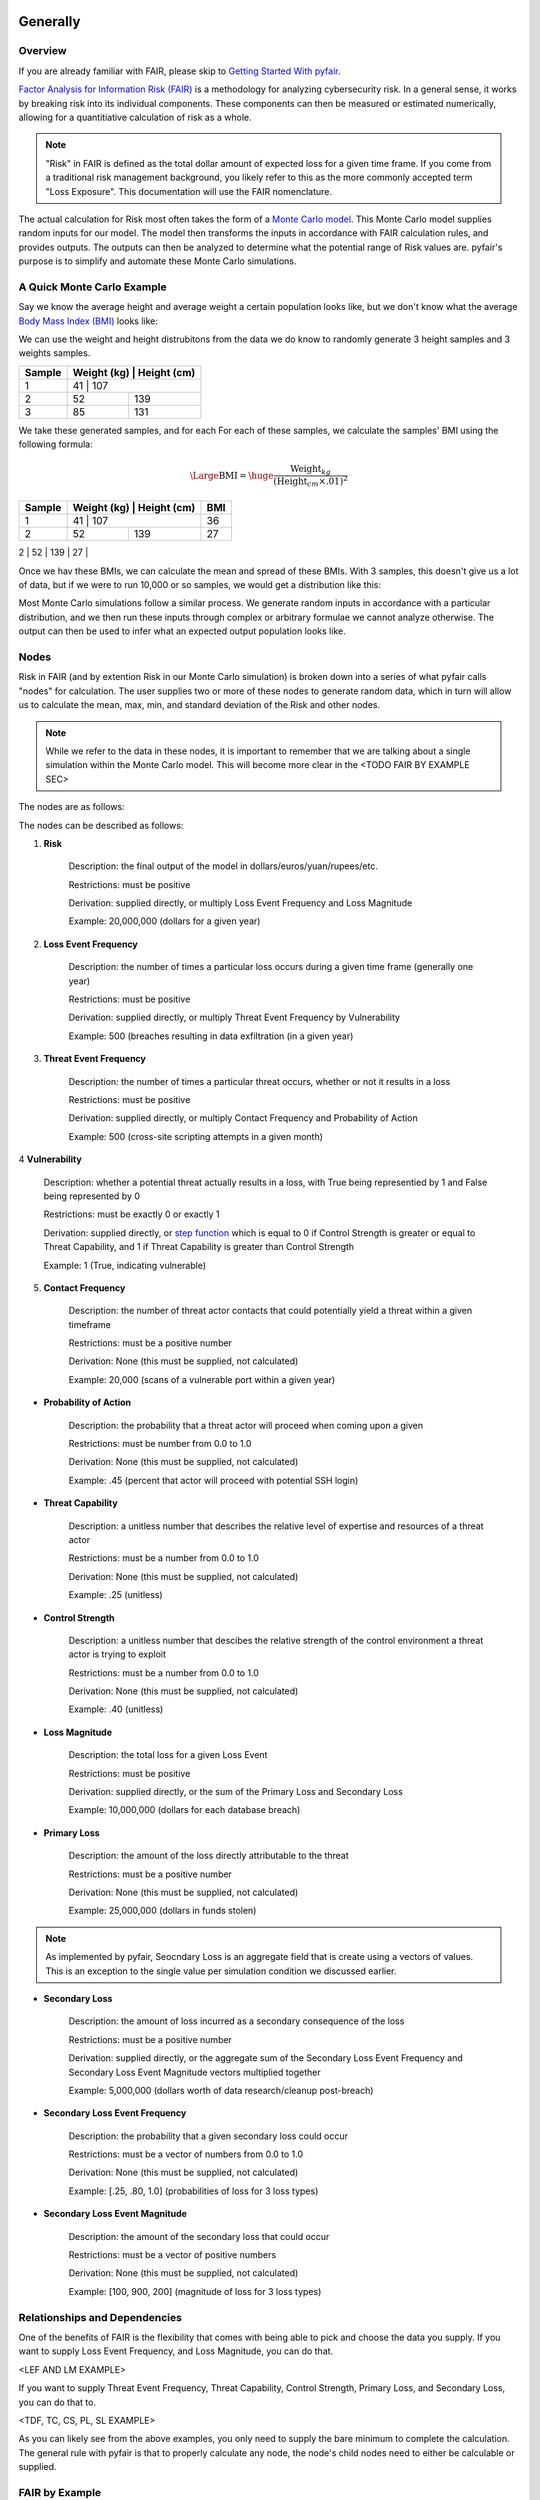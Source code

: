 Generally
=========

Overview
--------

If you are already familiar with FAIR, please skip to `Getting Started
With pyfair`_.

`Factor Analysis for Information Risk (FAIR)
<https://en.wikipedia.org/wiki/Factor_analysis_of_information_risk>`_
is a methodology for analyzing cybersecurity risk. In a general sense, it
works by breaking risk into its individual components. These components can
then be measured or estimated numerically, allowing for a quantitiative 
calculation of risk as a whole.

.. note::

    "Risk" in FAIR is defined as the total dollar amount of expected loss
    for a given time frame. If you come from a traditional risk management
    background, you likely refer to this as the more commonly accepted term
    "Loss Exposure". This documentation will use the FAIR nomenclature.

The actual calculation for Risk most often takes the form of a `Monte Carlo
model <https://en.wikipedia.org/wiki/Monte_Carlo_method>`_. This Monte
Carlo model supplies random inputs for our model. The model then transforms
the inputs in accordance with FAIR calculation rules, and provides outputs.
The outputs can then be analyzed to determine what the potential range of 
Risk values are. pyfair's purpose is to simplify and automate these Monte 
Carlo simulations.

A Quick Monte Carlo Example
---------------------------

Say we know the average height and average weight a certain population
looks like, but we don't know what the average `Body Mass Index (BMI)
<https://en.wikipedia.org/wiki/Body_mass_index>`_ looks like:

.. image:: ./_static/before_monte_carlo_bmi.png

We can use the weight and height distrubitons from the data we do know to 
randomly generate 3 height samples and 3 weights samples.

+--------+-------------+-------------+
| Sample | Weight (kg) | Height (cm) |
+========+============+==============+
| 1      | 41          | 107         |
+--------+-------------+-------------+
| 2      | 52          | 139         |
+--------+-------------+-------------+
| 3      | 85          | 131         |
+--------+-------------+-------------+ 

We take these generated samples, and for each For each of these samples, 
we calculate the samples' BMI using the following formula:

.. math::

    \Large{\text{BMI}} = \huge{
        \frac
            {\text{Weight}_{kg}}
            {(\text{Height}_{cm} \times .01) ^2}
    }

+--------+-------------+-------------+-----+
| Sample | Weight (kg) | Height (cm) | BMI |
+========+============+==============+=====+
| 1      | 41          | 107         | 36  |
+--------+-------------+-------------+-----+
| 2      | 52          | 139         | 27  |
+--------+-------------+-------------+-----+
| 3      | 85          | 131         | 50  |
+--------+-------------+-------------+-----* 

Once we hav these BMIs, we can calculate the mean and spread of these BMIs.
With 3 samples, this doesn't give us a lot of data, but if we were to run
10,000 or so samples, we would get a distribution like this:

.. image:: ./_static/after_monte_carlo_bmi.png

Most Monte Carlo simulations follow a similar process. We generate random
inputs in accordance with a particular distribution, and we then run these
inputs through complex or arbitrary formulae we cannot analyze otherwise. 
The output can then be used to infer what an expected output population
looks like.

Nodes
-----

Risk in FAIR (and by extention Risk in our Monte Carlo simulation) is
broken down into a series of what pyfair calls "nodes" for calculation.
The user supplies two or more of these nodes to generate random data, which
in turn will allow us to calculate the mean, max, min, and standard
deviation of the Risk and other nodes.

.. note::

    While we refer to the data in these nodes, it is important to remember
    that we are talking about a single simulation within the Monte Carlo
    model. This will become more clear in the <TODO FAIR BY EXAMPLE SEC>

The nodes are as follows:

.. image:: ./_static/calculation_functions.png

The nodes can be described as follows:

1. **Risk**

    Description: the final output of the model in 
    dollars/euros/yuan/rupees/etc.

    Restrictions: must be positive

    Derivation: supplied directly, or multiply Loss Event Frequency and
    Loss Magnitude

    Example: 20,000,000 (dollars for a given year)

2. **Loss Event Frequency**

    Description: the number of times a particular loss occurs during a 
    given time frame (generally one year)

    Restrictions: must be positive

    Derivation: supplied directly, or multiply Threat Event Frequency by
    Vulnerability

    Example: 500 (breaches resulting in data exfiltration (in a given year)

3. **Threat Event Frequency**

    Description: the number of times a particular threat occurs, whether or
    not it results in a loss

    Restrictions: must be positive

    Derivation: supplied directly, or multiply Contact Frequency and 
    Probability of Action

    Example: 500 (cross-site scripting attempts in a given month)

4 **Vulnerability**

    Description: whether a potential threat actually results in a loss,
    with True being representied by 1 and False being represented by 0

    Restrictions: must be exactly 0 or exactly 1

    Derivation: supplied directly, or `step function
    <https://en.wikipedia.org/wiki/Step_function>`_ which is equal to 0 if
    Control Strength is greater or equal to Threat Capability, and 1 if
    Threat Capability is greater than Control Strength

    Example: 1 (True, indicating vulnerable)

5. **Contact Frequency**

    Description: the number of threat actor contacts that could potentially 
    yield a threat within a given timeframe

    Restrictions: must be a positive number

    Derivation: None (this must be supplied, not calculated)

    Example: 20,000 (scans of a vulnerable port within a given year)

* **Probability of Action**

    Description: the probability that a threat actor will proceed when
    coming upon a given 

    Restrictions: must be number from 0.0 to 1.0

    Derivation: None (this must be supplied, not calculated)

    Example: .45 (percent that actor will proceed with potential SSH login)

* **Threat Capability**

    Description: a unitless number that describes the relative level of
    expertise and resources of a threat actor

    Restrictions: must be a number from 0.0 to 1.0

    Derivation: None (this must be supplied, not calculated)

    Example: .25 (unitless)

* **Control Strength**

    Description: a unitless number that descibes the relative strength of
    the control environment a threat actor is trying to exploit

    Restrictions: must be a number from 0.0 to 1.0

    Derivation: None (this must be supplied, not calculated)

    Example: .40 (unitless)

* **Loss Magnitude**

    Description: the total loss for a given Loss Event

    Restrictions: must be positive

    Derivation: supplied directly, or the sum of the Primary Loss and
    Secondary Loss

    Example: 10,000,000 (dollars for each database breach)

* **Primary Loss**

    Description: the amount of the loss directly attributable to the threat

    Restrictions: must be a positive number

    Derivation: None (this must be supplied, not calculated)

    Example: 25,000,000 (dollars in funds stolen)

.. note::

    As implemented by pyfair, Seocndary Loss is an aggregate field that is
    create using a vectors of values. This is an exception to the single
    value per simulation condition we discussed earlier.

* **Secondary Loss**

    Description: the amount of loss incurred as a secondary consequence of
    the loss

    Restrictions: must be a positive number

    Derivation: supplied directly, or the aggregate sum of the Secondary
    Loss Event Frequency and Secondary Loss Event Magnitude vectors
    multiplied together

    Example: 5,000,000 (dollars worth of data research/cleanup post-breach)

* **Secondary Loss Event Frequency**

    Description: the probability that a given secondary loss could occur

    Restrictions: must be a vector of numbers from 0.0 to 1.0

    Derivation: None (this must be supplied, not calculated)

    Example: [.25, .80, 1.0] (probabilities of loss for 3 loss types)

* **Secondary Loss Event Magnitude**

    Description: the amount of the secondary loss that could occur

    Restrictions: must be a vector of positive numbers

    Derivation: None (this must be supplied, not calculated)

    Example: [100, 900, 200] (magnitude of loss for 3 loss types)

Relationships and Dependencies
------------------------------

One of the benefits of FAIR is the flexibility that comes with being able
to pick and choose the data you supply. If you want to supply Loss Event
Frequency, and Loss Magnitude, you can do that.

<LEF AND LM EXAMPLE>

If you want to supply Threat Event Frequency, Threat Capability, Control
Strength, Primary Loss, and Secondary Loss, you can do that to.

<TDF, TC, CS, PL, SL EXAMPLE>

As you can likely see from the above examples, you only need to supply the
bare minimum to complete the calculation. The general rule with pyfair is
that to properly calculate any node, the node's child nodes need to either
be calculable or supplied.

FAIR by Example
---------------

This is a quick example of how one might conduct a FAIR calculation by
hand. You will likely never need to do this, but it does provide a concrete
example of how everything works.

For the purposes of this demonstration, we will keep it simple. We will run
a Monte Carlo model composed of three separate simulations and using three
nodes (Threat Event Frequency, Vulnerability, and Loss Magnitude). We will
use this simulation to estimate the Risk associated with allowing all
ports to remain open.

We start by generating our data. We will generate 3 values for Threat Event
Frequency (TEF), 3 values for Vulnerability (V), and 3 values for Loss
Magnitude (LM). Most often in FAIR you will see BetaPert distributed random
variates. For the sake of simplicity this example will use normally
distributed random variates.

First we will estimate TDF. Recall that TDF is the number of threats that
occur whether or not it result in a loss (which is represented by a
positive number). Here we estimate that if leave these ports open, we will 
see around 50,000 attempted intrusions with a standard deviation of 10,000
events. We will then generate three normally distributed random numbers 
from a curve with a mean of 50,000 and a standard deviation of 10,000.

+------------+--------------------+
| Mean       | Standard Deviation |
+============+====================+
| 50,000     | 10,000             |
+------------+--------------------+

**Generates random TEF values**

+------------+--------+
| Simulation | TEF    |
+============+========+
| 1          | 53,091 |
+------------+--------+
| 2          | 38,759 |
+------------+--------+
| 3          | 44,665 |
+------------+--------+ 

Second we will estimate our Vulnerability. Recall that V is simply whether
or not an event results in a loss (which is represented as a 0 if no loss
occurs, and a 1 if a loss occurs. We estimate that roughly 2/3 of attacks
will succeed and turn into loss events. We will then generate three
random 0 or 1 values with a ratio of .66.

+------------------+
| Probability of 1 |
+==================+
| .66              | 
+------------------+

**Generates random V values**

+------------+---+
| Simulation | V |
+============+===+
| 1          | 1 |
+------------+---+
| 2          | 0 |
+------------+---+
| 3          | 1 |
+------------+---+ 

Third we will estimate our loss magnitude. Recall that LM is the amount of
loss for each Loss Event (represented by a positive number). We estimate 
that on average each loss will result in an average of a $100 loss, with a
standard deviation of $50. We then generate three normally distributed
random numbers from a curbe with a mean of 100 and a standard deviation
of 50.

+---------------------------+
| Mean | Standard Deviation |
+======+====================+
| 100  | 50                 |
+------+--------------------+

**Generates random LM values**

+------------+-----+
| Simulation | LM  |
+============+=====+
| 1          | 198 |
+------------+-----+
| 2          | 150 |
+------------+-----+
| 3          | 86  |
+------------+-----+ 

As a brief reminder, this is an illustration of what nodes can be combined
with other nodes, and how to do so.

<TODO Calc Image>

As you can likely see, we can use our 3 TEFs and 3 Vs and multiply them
together element-by-element. This will give us 3 LEF values. 

+------------+--------+---+-------------------+
| Simulation | TEF    | V | LEF (TEF times V) |
+============+========+===+===================+
| 1          | 53,091 | 1 | 53,091            |
+------------+--------+---+-------------------+
| 2          | 38,759 | 0 | 0                 |
+------------+--------+---+-------------------+
| 3          | 44,665 | 1 | 44,665            |
+------------+--------+---+-------------------+

This follows with what we known know about Loss Event Frequency. It is the
amount of loss that actually occurs. We have a three potential losses, and
two of those losses actually occur. The others do not occur, so the amount
of loss is zero.

Now that we have an LEF and an LM, we can calculate our final Risk, R. R is
calculated by taking the total number of loss events and multiplying them
by the amount lost for each event.

+------------+--------+-----+------------------+
| Simulation | LEF    | LM  | R (LEF times LM) |
+============+========+=====+==================+
| 1          | 53,091 | 198 | 10,512,018       |
+------------+--------+-----+------------------+
| 2          | 0      | 150 | 0                |
+------------+--------+-----+------------------+
| 3          | 44,665 | 86  | 3,841,190        |
+------------+--------+-----+------------------+

By using our random inputs and putting them through our Monte Carlo model
we were able to calculate Risk for three simulations. The resulting Risk
from these simulations is $10,512,018, $0, and $4,841,190. Now that we have
conducted our simulation we've learned that with our estimates we can
expect our Risk to be

 with our estimates, we ca

+------------+-------------------------+
| Risk Mean  | Risk Standard Deviation |
+============+=========================+
| $4,784,402 | $5,319,104              |
+------------+-------------------------+

.. note::

    You've probably noticed that the standard deviation is really, really
    high. That's a result of conducting a limited number of simulations (we
    set the number of simulations to n=3 whereas pyfair defaults to
     n=10,000.

pyfair, as you will see later on, makes this considerably easier. You
should be able to acchieve similar results with 5 to 10 lines of code.

Getting Started With pyfair
===========================

Usage
-----

This section relates to how to use pyfair. If you are not familiar with the
FAIR methodology, please skip to "Generally"<LINK TODO>. It covers the Main
API objects that are most commonly used.

In general you will supply your inputs, calculate your model, and then do
something with the data (e.g. store it, create a report, or feed it into
another calcluation).

Here is how you can use these pyfair tools to do that.

FairModel
~~~~~~~~~

The most basic element of PyFair is the FairModel <LINK TODO>. This
FairModel is used to create basic Monte Carlo simulations as follows:

.. code-block:: python

    from pyfair import FairModel


    # Create our model
    model = FairModel(name='Basic Model', n_simulations=10_000)

    # Add normally distributed data
    model.input_data('Loss Event Frequency', mean=.3, stdev=.1)

    # Add constant data
    model.input_data('Loss Magnitude', constant=5_000_000)

    # We could hypothetically do BetaPert data
    # model.input_data('Loss Magnitude', low=0, mode=10, high=100, gamma=90)

    # Run our simulations
    model.calculate_all()

    # Export results (if desired)
    results = model.export_results()

To reiterate what we did: first, we created a model object for us to use 
with a name of "Basic Model" and composed of 10,000 simulations. We then
supplied the "Loss Event Frequency" node with 10,000 normally distributed
random data values, and provided 10,000 entries into "Loss Magnitude" of
5,000,000. We then run the calculations for the simulation by running
calculate_all(), after which we can export the results or examine the
object however we wish.

.. note::

    pyfair uses pandas heavily for data manipulation, and conseqeuntly your 
    results will be exported as easy-to-manipulate DataFrames unless 
    otherwise specified.

While there are various ways to create these modesl (from serialized JSON
models, from a database, uploading groups of parameters at the same time)
... the general approach will almost always be the same. You will create 
the model, you will input your data, and you will calculate your model 
before using the results.

Pyfair will take care of most of the "under the hood" unpleasantness
associated with the Monte Carlo generation and FAIR calculation. You simply
supply the targets and the distribution types (mean/stdev for normal,
low/mode/high for BetaPert, constant for constants, and p for binomial). 

If you don't supply the right nodes to create a proper calculation, pyfair
will tell you what you're missing. If you don't supply the right arguments,
pyfair will tell you. Et cetera, et cetera, et cetera.

FairMetaModel
~~~~~~~~~~~~~

At times you will likely want to determine what the total amount of risk is
for a number of FairModels. Rolling these model risks up into a single unit
is what the FairMetaModel<TODO LINK> does. These can be created in a number
 of ways, but most generally you will simply feed a list of FairModels to a
FairMetaModel constructor like this:

.. code-block:: python

    from pyfair import FairModel, FairMetaModel


    # Create a model
    model1 = FairModel(name='Risk Type 1', n_simulations=10_000)
    model1.input_data('Loss Event Frequency', mean=.3, stdev=.1)
    model1.input_data('Loss Magnitude', constant=5_000_000)

    # Create another model
    model2 = FairModel(name='Risk Type 2', n_simulations=10_000)
    model2.input_data('Loss Event Frequency', mean=.3, stdev=.1)
    model2.input_data('Loss Magnitude', low=0, mode=10_000_000, high=20_000_000)

    # Create our metamodel
    metamodel = FairMetaModel(name='Our MetaModel', models=[model1, model2])

    # Calclate our MetaModel (and contained Models)
    metamodel.calculate_all()

    # Export results
    metamodel.export_results()

Again, the general workflow is the same. We create our metamodel, we
calculate our data, and we export the results.

FairModelFactory
~~~~~~~~~~~~~~~~

Related to the metamodel is the FairModelFactor object <TODOLINK>. Often
you will want to create a group of models that are identical except for one
or two minor differences. For example, if you want to create a model for an
entire threat community, you may wish to create a model for "Threat Group
1", "Threat Group 2", and "Threat Group 3" before aggregating the risk into
a single metamodel. FairModelFactory allows this by taking the parameters
that will not change, and then putting in a list of the parameters that
will change. An example is below:

.. code-bock:: python

    from pyfair import FairMetaModel, FairModelFactory


    # Instantiate factory
    factory = FairModelFactory({'Loss Magnitude': {'constant': 5_000_000}})

    # Create 3 models with variable arguments
    state_actor = factory.generate_from_partial(
        'Nation State',
        {'Threat Event Frequency': {'mean': 50, 'stdev': 5}, 'Vulnerability': {'p': .95}}
    )
    hacktivist = factory.generate_from_partial(
        'Hactivist',
        {'Threat Event Frequency': {'mean': 5_000, 'stdev': 10}, 'Vulnerability': {'p': .25}}
    )
    id_thief = factory.generate_from_partial(
        'Identity Thief',
        {'Threat Event Frequency': {'mean': 500, 'stdev': 100}, 'Vulnerability': {'p': .75}}
    )

    # Create a metamodel
    meta = FairMetaModel('Aggregate', [state_actor, hacktivist, id_thief])
    meta.calculate_all()
    results = meta.export_results()

FairSimpleReport
~~~~~~~~~~~~~~~~

The FairSimpleReport <TODO LINK> is a mechanism to create a basic
HTML-based report. It can take Models, MetaModels, or a list of Models and
MetaModels like so:

.. code-block:: python

    from pyfair import FairModel, FairSimpleReport


    # Create a model
    model1 = FairModel(name='Risk Type 1', n_simulations=10_000)
    model1.input_data('Loss Event Frequency', mean=.3, stdev=.1)
    model1.input_data('Loss Magnitude', constant=5_000_000)

    # Create another model
    model2 = FairModel(name='Risk Type 2', n_simulations=10_000)
    model2.input_data('Loss Event Frequency', mean=.3, stdev=.1)
    model2.input_data('Loss Magnitude', low=0, mode=10_000_000, high=20_000_000)

    # Create a report and write it to an output.
    fsr = FairSimpleReport([model1, model2])
    fsr.to_html('output.html')

As a general rule, if you want to add things together, use a MetaModel and
pass it to the report. If you want to compare two things, pass a list of
the two things to the report. Simply create the report, and then output
the report to an HTML document.

FairDatabase
~~~~~~~~~~~~

The FairDatabase object <TODO CONTENT> exists to store models so that they
can be loaded at a later date. For the sake of space, pyfair does not store
all model results. Rather it stores parameters for simulations, which are
run anew each time. Though because the random seeds for your random number
generation stay the same, your results will be reproducible. This works as
follows:

.. code-block:: python

    from pyfair import FairModel, FairDatabase


    # Create a model
    model = FairModel('2019 Simulation')
    model.bulk_import_data({
        'Loss Event Frequency': {'mean':.3, 'stdev':.1},
        'Loss Magnitude': {'constant': 5_000_000}
    })
    model.calculate_all()
    
    # Create a database file and store a model
    db = FairDatabase('pyfair.sqlite3')
    db.store(model)
    
    # Load a model
    reconstituted_model = db.load('2019 Simulation')
    reconstituted_model.calculate_all()

Frequently Asked Questions (FAQs)
=================================

Why do the parameters I use throw errors?
-----------------------------------------

Because of the structure of the FAIR process, it is not possible to use
each and every argument type and value. Here are some of the common
problems:

Value Range
~~~~~~~~~~~

General rules:
* No argument can be less than 0

The following nodes must have values from 0 to 1:
* TC: Threat Capability
* CS: Control Strength
* A: Action

The following nodes must have a value of exactly 0 or 1:
* V: Vulnerability

Pert distributions:
* High parameter must be equal to or greater than Mode parameter
* Mode parameter must be equal to or greater than Low parameter

Vulnerability
~~~~~~~~~~~~~

Vulnerability is weird. It can only be calculated via a step function, and
can only be assigned using the "p" keyword. Because Vulnerability can only
be either a 0 or a 1, a Bernoulli distribution is used with the Probability
of activation being determined by the "p" keyword argument.

Parameter Mismatch
------------------

Keywords must be used as follows:
* constant: must be the only parameter used for a given node
* p: may only be used for Vulnerability
* low, mode, and high: must be used together (gamma is optional)
* mean, stdev: must be used together

Why are my calculation dependencies unresolved?
-----------------------------------------------

pyfair uses the following structure for calculations: <TODO LEAF NODE BRANCH TREE>

As you can see, this takes the form of tree composed of nodes. A the
bottom there are "leaf" nodes. These nodes can only be supplied with data
and cannot be calculated from other values. At the top there is the "root"
node representing a dollar value for Risk. It can only be calculated
(after all, that is the point of the FAIR exercise). In the middle, we have
"branch" nodes. These nodes can either be supplied with values, or
calculated if both of the items beneath it have been supplied or
calculated. By extension, that means that you need not supply any
information on nodes that fall underneath.

This is clearer when looking at an example. Say you run the following code:

.. code-block:: python

    from pyfair import FairModel
    

    # Create an incomplete model
    model = FairModel('Tree Test')
    model.input_data('Loss Event Frequency', mean=5, stdev=1)
    model.calculate_all()
    
Your code will raise this error:

.. code-block::

    FairException: Not ready for calculation. See statuses: 
    Risk                                  Required
    Loss Event Frequency                  Supplied
    Threat Event Frequency            Not Required
    Contact                           Not Required
    Action                            Not Required
    Vulnerability                     Not Required
    Control Strength                  Not Required
    Threat Capability                 Not Required
    Loss Magnitude                        Required
    Primary Loss                          Required
    Secondary Loss                        Required
    Secondary Loss Event Frequency        Required
    Secondary Loss Event Magnitude        Required

THe reason for this is readily apparent when looking at the calculation
tree:

<TODO TREE GIF ONLY LEF>

As you can see, you supplied "Loss Event Frequency". That means you do not
need to calculate "Loss Event Frequency" ... and you also don't have to
deal with anything underneath it because it's all superfluous. That said,
you cannot calculate RIsk because the whole right side of the FAIR
calculation hasn't been supplied.

If you were create a new model with "Loss Magnitude" and "Loss Event
Frequency" you'd cover both branches of the FAIR model and would receive
no error. Notice that you did not have to supply information for everything
in the error above. Pyfair lists them all as required because it has no
idea what you're going to put in next (and so it doesn't know whether it
will be high on the tree or low on the tree).

This gets slightly more complex if you have multiple inputs, but luckily
pyair is smart enough to sort out most stuff:

<TODO PUT IN COMPLEX EXAMPLE>

Why do my simulation results change from run to run?
----------------------------------------------------

Monte Carlo simulations are an attempt to harness large numbers of random
simulations to model complex outcomes. pyfair seeds its random number
generation with a so-called "random seed". This makes the outcome, While
quasi-random and suitable for modeling, actually deterministic in fact. As
a consequence, we can run a pyfair simulation today and a simulation
tomorrow, and they will come out the same if the parameters are the same.

By default, the random seed is 42. If you're reading this, you've probably
changed the random seed.
